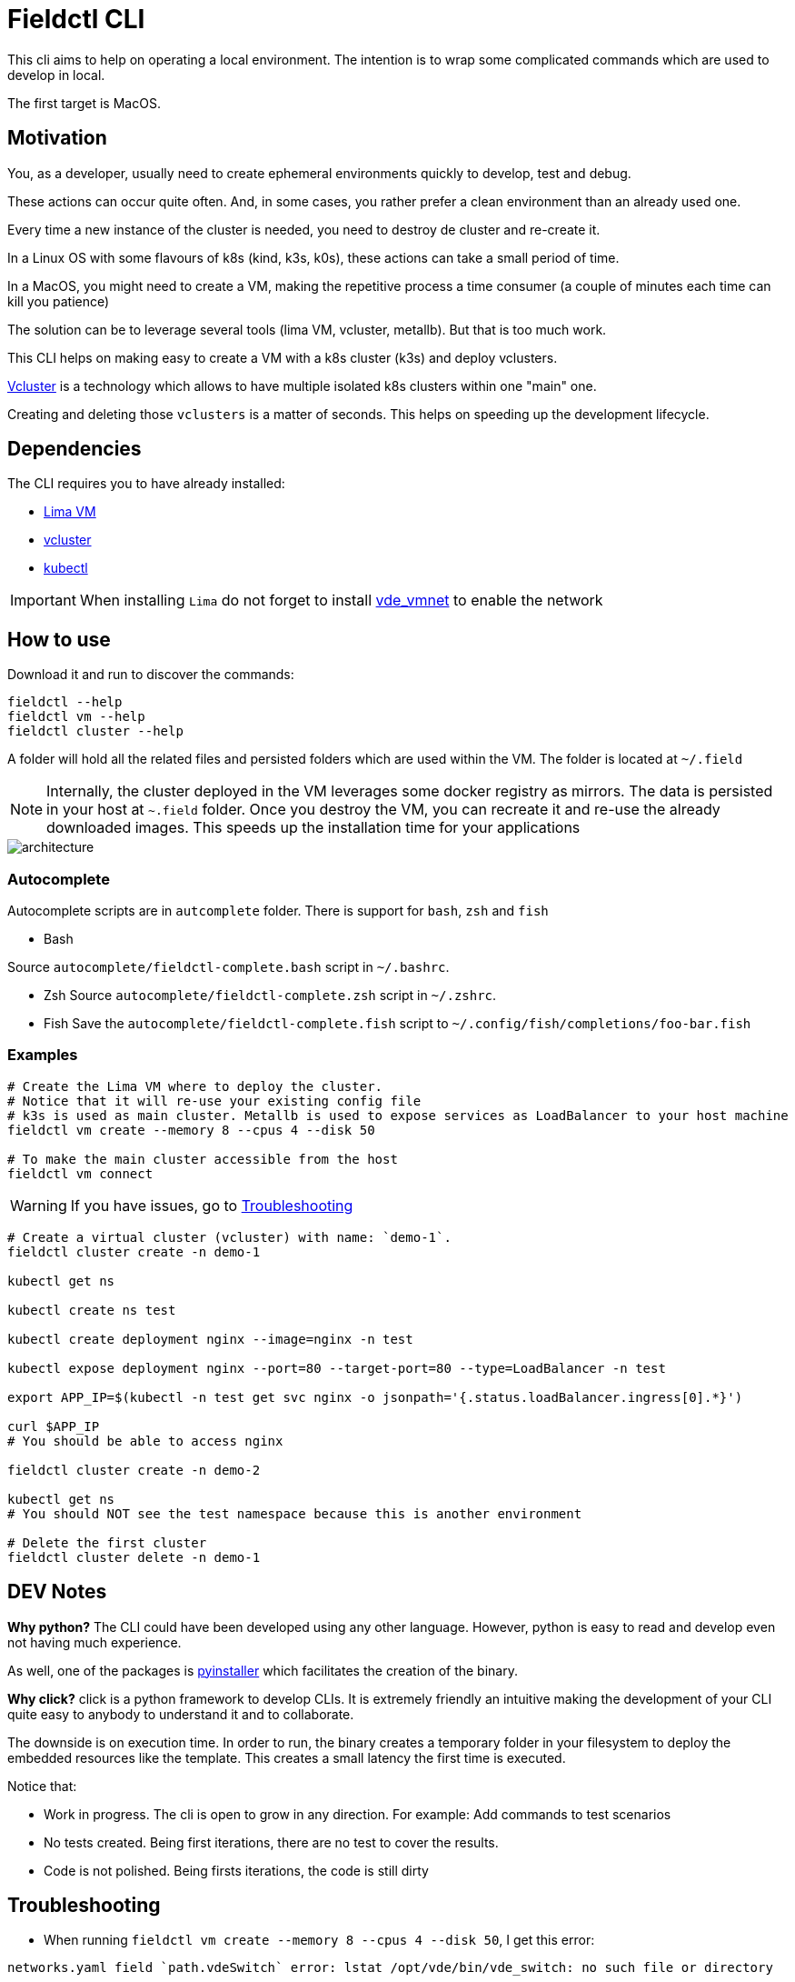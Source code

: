 # Fieldctl CLI

This cli aims to help on operating a local environment. The intention is to wrap some complicated commands which are used to develop in local.

The first target is MacOS.

## Motivation

You, as a developer, usually need to create ephemeral environments quickly to develop, test and debug.

These actions can occur quite often. And, in some cases, you rather prefer a clean environment than an already used one.

Every time a new instance of the cluster is needed, you need to destroy de cluster and re-create it.

In a Linux OS with some flavours of k8s (kind, k3s, k0s), these actions can take a small period of time.

In a MacOS, you might need to create a VM, making the repetitive process a time consumer (a couple of minutes each time can kill you patience)

The solution can be to leverage several tools (lima VM, vcluster, metallb). But that is too much work.

This CLI helps on making easy to create a VM with a k8s cluster (k3s) and deploy vclusters.

https://www.vcluster.com/[Vcluster] is a technology which allows to have multiple isolated k8s clusters within one "main" one.

Creating and deleting those `vclusters` is a matter of seconds. This helps on speeding up the development lifecycle.

## Dependencies

The CLI requires you to have already installed:

- https://github.com/lima-vm/lima#getting-started[Lima VM]
- https://www.vcluster.com/docs/getting-started/setup#download-vcluster-cli[vcluster]
- https://kubernetes.io/docs/tasks/tools/install-kubectl-macos/[kubectl]

IMPORTANT: When installing `Lima` do not forget to install https://github.com/lima-vm/vde_vmnet#install[vde_vmnet] to enable the network

## How to use

Download it and run to discover the commands:

```bash
fieldctl --help
fieldctl vm --help
fieldctl cluster --help
```

A folder will hold all the related files and persisted folders which are used within the VM. The folder is located at `~/.field`

NOTE: Internally, the cluster deployed in the VM leverages some docker registry as mirrors. The data is persisted in your host at `~.field` folder. Once you destroy the VM, you can recreate it and re-use the already downloaded images. This speeds up the installation time for your applications


image::docs/architecture.png[]

### Autocomplete

Autocomplete scripts are in `autcomplete` folder. There is support for `bash`, `zsh` and `fish`

- Bash

Source `autocomplete/fieldctl-complete.bash` script in `~/.bashrc`.

- Zsh
Source `autocomplete/fieldctl-complete.zsh` script in `~/.zshrc`.

- Fish
Save the `autocomplete/fieldctl-complete.fish` script to `~/.config/fish/completions/foo-bar.fish`

### Examples

```bash
# Create the Lima VM where to deploy the cluster.
# Notice that it will re-use your existing config file
# k3s is used as main cluster. Metallb is used to expose services as LoadBalancer to your host machine
fieldctl vm create --memory 8 --cpus 4 --disk 50

# To make the main cluster accessible from the host
fieldctl vm connect
```

WARNING: If you have issues, go to <<Troubleshooting>>


```bash
# Create a virtual cluster (vcluster) with name: `demo-1`. 
fieldctl cluster create -n demo-1

kubectl get ns

kubectl create ns test

kubectl create deployment nginx --image=nginx -n test

kubectl expose deployment nginx --port=80 --target-port=80 --type=LoadBalancer -n test

export APP_IP=$(kubectl -n test get svc nginx -o jsonpath='{.status.loadBalancer.ingress[0].*}')

curl $APP_IP
# You should be able to access nginx

fieldctl cluster create -n demo-2

kubectl get ns
# You should NOT see the test namespace because this is another environment

# Delete the first cluster
fieldctl cluster delete -n demo-1
```

## DEV Notes

**Why python?** The CLI could have been developed using any other language. However, python is easy to read and develop even not having much experience.

As well, one of the packages is https://github.com/pyinstaller/pyinstaller[pyinstaller] which facilitates the creation of the binary.

**Why click?** click is a python framework to develop CLIs. It is extremely friendly an intuitive making the development of your CLI quite easy to anybody to understand it and to collaborate.

The downside is on execution time. In order to run, the binary creates a temporary folder in your filesystem to deploy the embedded resources like the template. This creates a small latency the first time is executed.

Notice that:

- Work in progress. The cli is open to grow in any direction. For example: Add commands to test scenarios
- No tests created. Being first iterations, there are no test to cover the results.
- Code is not polished. Being firsts iterations, the code is still dirty

## Troubleshooting

- When running `fieldctl vm create --memory 8 --cpus 4 --disk 50`, I get this error:
```text
networks.yaml field `path.vdeSwitch` error: lstat /opt/vde/bin/vde_switch: no such file or directory
```

Then, you need to install https://github.com/lima-vm/vde_vmnet#install[vde_vmnet]

- When installing https://github.com/lima-vm/vde_vmnet#install[vde_vmnet], the step: `sudo make PREFIX=/opt/vde install` fails

Then, you might be missing some packages required to build and install `vde_vmnet`

```bash
brew install autoconf automake libtool
```

- `vd_vmnet` is installed but Lima cannot find it

Then, run following commands to figure out the executable path to `vde_vmnet` and `vde_switch`
```bash
which vde_vmnet # i.e. /opt/vde/bin/vde_vmnet
which vde_switch # i.e. /opt/vde/bin/vde_switch
```

Include those paths into the `$PATH` environment variable:

```bash
# Having `/opt/vde/bin/vde_vmnet` in $HOME/.bashrc or $HOME/.zshrc add:
export PATH="/opt/vde/bin:$PATH"
```

Add `lima` to `sudoers`:

```bash
limactl sudoers | sudo tee /etc/sudoers.d/lima
/private/etc/sudoers.d/ # You should see `lima`
```

Verify that `Lima` links correctly to executables and sodoer:

```bash
cat ~/.lima/_config/networks.yaml
```

And you should see something similar to:
```yaml
paths:
  vdeSwitch: /opt/vde/bin/vde_switch
  vdeVMNet: /opt/vde/bin/vde_vmnet
  varRun: /private/var/run/lima
  sudoers: /private/etc/sudoers.d/lima
```

## Acknowledgements

Fieldctl is built upon other open source code projects. Without these projects Fieldctl would never have seen the light.

- https://github.com/lima-vm/lima[Lima VM]
- https://github.com/loft-sh/vcluster[Vcluster]
- https://github.com/k3s-io/k3s[k3s]
- https://github.com/metallb/metallb[MetalLB]
